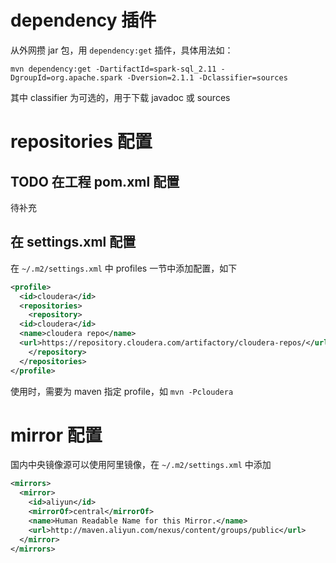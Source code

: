 * dependency 插件

从外网攒 jar 包，用 =dependency:get= 插件，具体用法如：

#+BEGIN_SRC shell
mvn dependency:get -DartifactId=spark-sql_2.11 -DgroupId=org.apache.spark -Dversion=2.1.1 -Dclassifier=sources
#+END_SRC

其中 classifier 为可选的，用于下载 javadoc 或 sources

* repositories 配置

** TODO 在工程 pom.xml 配置

待补充

** 在 settings.xml 配置

在 =~/.m2/settings.xml= 中 profiles 一节中添加配置，如下

#+BEGIN_SRC xml
  <profile>
    <id>cloudera</id>
    <repositories>
      <repository>
	<id>cloudera</id>
	<name>cloudera repo</name>
	<url>https://repository.cloudera.com/artifactory/cloudera-repos/</url>
      </repository>
    </repositories>
  </profile>
#+END_SRC

使用时，需要为 maven 指定 profile，如 =mvn -Pcloudera=

* mirror 配置

国内中央镜像源可以使用阿里镜像，在 =~/.m2/settings.xml= 中添加

#+BEGIN_SRC xml
  <mirrors>
    <mirror>
      <id>aliyun</id>
      <mirrorOf>central</mirrorOf>
      <name>Human Readable Name for this Mirror.</name>
      <url>http://maven.aliyun.com/nexus/content/groups/public</url>
    </mirror>
  </mirrors>
#+END_SRC



